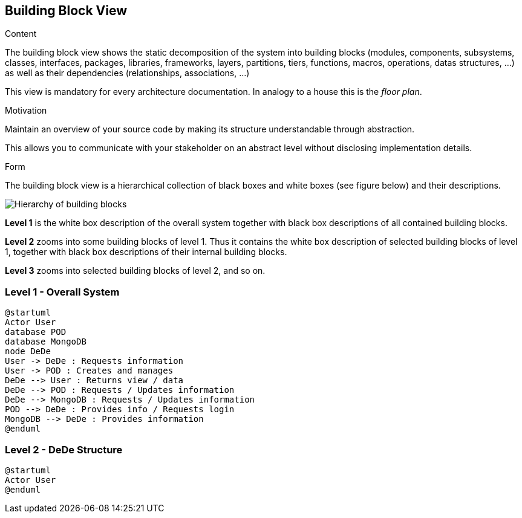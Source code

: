 [[section-building-block-view]]


== Building Block View

[role="arc42help"]
****
.Content
The building block view shows the static decomposition of the system into building blocks (modules, components, subsystems, classes,
interfaces, packages, libraries, frameworks, layers, partitions, tiers, functions, macros, operations,
datas structures, ...) as well as their dependencies (relationships, associations, ...)

This view is mandatory for every architecture documentation.
In analogy to a house this is the _floor plan_.

.Motivation
Maintain an overview of your source code by making its structure understandable through
abstraction.

This allows you to communicate with your stakeholder on an abstract level without disclosing implementation details.

.Form
The building block view is a hierarchical collection of black boxes and white boxes
(see figure below) and their descriptions.

image:05_building_blocks-EN.png["Hierarchy of building blocks"]

*Level 1* is the white box description of the overall system together with black
box descriptions of all contained building blocks.

*Level 2* zooms into some building blocks of level 1.
Thus it contains the white box description of selected building blocks of level 1, together with black box descriptions of their internal building blocks.

*Level 3* zooms into selected building blocks of level 2, and so on.
****

=== Level 1 - Overall System


[plantuml]
....
@startuml
Actor User
database POD
database MongoDB
node DeDe
User -> DeDe : Requests information
User -> POD : Creates and manages
DeDe --> User : Returns view / data
DeDe --> POD : Requests / Updates information
DeDe --> MongoDB : Requests / Updates information
POD --> DeDe : Provides info / Requests login
MongoDB --> DeDe : Provides information
@enduml
....


=== Level 2 - DeDe Structure


[plantuml]
....
@startuml
Actor User
@enduml
....
